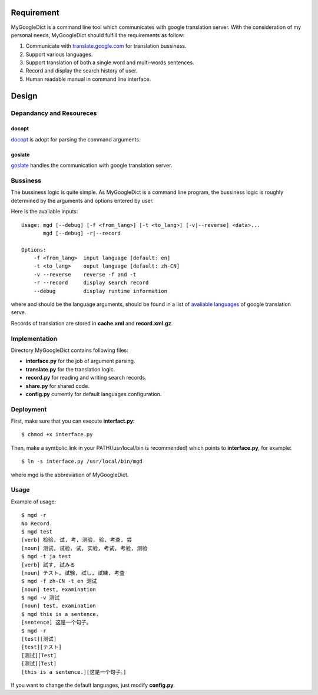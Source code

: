 Requirement
===========

MyGoogleDict is a command line tool which communicates with google
translation server. With the consideration of my personal needs,
MyGoogleDict should fulfill the requirements as follow:

1. Communicate with `translate.google.com`_ for translation bussiness.
2. Support various languages.
3. Support translation of both a single word and multi-words sentences.
4. Record and display the search history of user.
5. Human readable manual in command line interface.

Design
======

Depandancy and Resoureces
-------------------------

docopt
~~~~~~

`docopt`_ is adopt for parsing the command arguments.

goslate
~~~~~~~

`goslate`_ handles the communication with google translation server.

Bussiness
---------

The bussiness logic is quite simple. As MyGoogleDict is a command line
program, the bussiness logic is roughly determined by the arguments and
options entered by user.

Here is the avaliable inputs:

::

    Usage: mgd [--debug] [-f <from_lang>] [-t <to_lang>] [-v|--reverse] <data>...
           mgd [--debug] -r|--record

    Options:
        -f <from_lang>  input language [default: en]
        -t <to_lang>    ouput language [default: zh-CN]
        -v --reverse    reverse -f and -t
        -r --record     display search record
        --debug         display runtime information

where and should be the language arguments, should be found in a list of
`avaliable languages`_ of google translation serve.

Records of translation are stored in **cache.xml** and
**record.xml.gz**.

Implementation
--------------

Directory MyGoogleDict contains following files:

-  **interface.py** for the job of argument parsing.
-  **translate.py** for the translation logic.
-  **record.py** for reading and writing search records.
-  **share.py** for shared code.
-  **config.py** currently for default languages configuration.

Deployment
----------

First, make sure that you can execute **interfact.py**:

::

    $ chmod +x interface.py

Then, make a symbolic link in your PATH(/usr/local/bin is recommended)
which points to **interface.py**, for example:

::

    $ ln -s interface.py /usr/local/bin/mgd

where mgd is the abbreviation of MyGoogleDict.

Usage
-----

Example of usage:

::

    $ mgd -r
    No Record.
    $ mgd test
    [verb] 检验, 试, 考, 测验, 验, 考查, 尝
    [noun] 测试, 试验, 试, 实验, 考试, 考验, 测验
    $ mgd -t ja test
    [verb] 試す, 試みる
    [noun] テスト, 試験, 試し, 試練, 考査
    $ mgd -f zh-CN -t en 测试
    [noun] test, examination
    $ mgd -v 测试
    [noun] test, examination
    $ mgd this is a sentence.
    [sentence] 这是一个句子。
    $ mgd -r
    [test][测试]
    [test][テスト]
    [测试][Test]
    [测试][Test]
    [this is a sentence.][这是一个句子。]

If you want to change the default languages, just modify **config.py**.

.. _translate.google.com: http://translate.google.cn/
.. _docopt: https://github.com/docopt/docopt
.. _goslate: http://pythonhosted.org/goslate/
.. _avaliable languages: https://developers.google.com/translate/v2/using_rest#language-params
